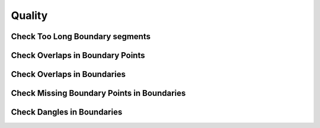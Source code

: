 Quality
========

Check Too Long Boundary segments
---------------------------------


Check Overlaps in Boundary Points
---------------------------------


Check Overlaps in Boundaries
-----------------------------


Check Missing Boundary Points in Boundaries
--------------------------------------------


Check Dangles in Boundaries
----------------------------
